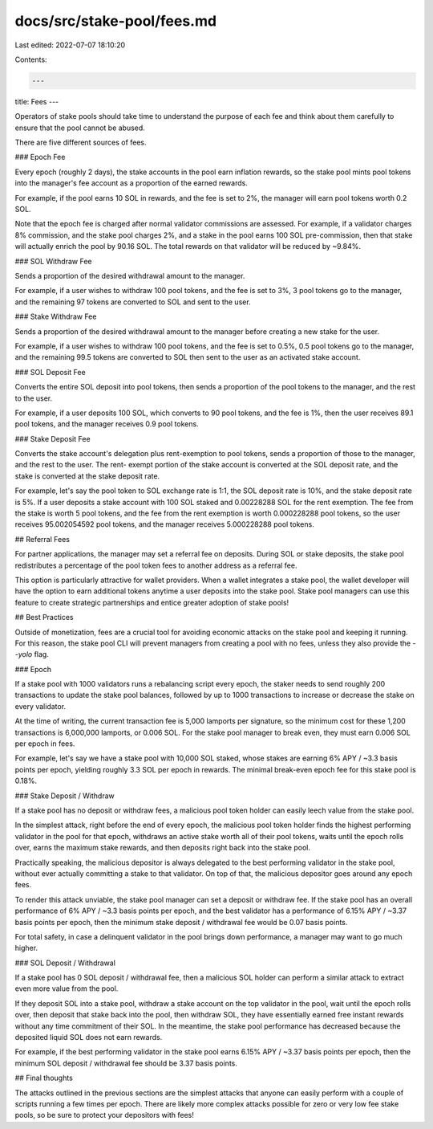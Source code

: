 docs/src/stake-pool/fees.md
===========================

Last edited: 2022-07-07 18:10:20

Contents:

.. code-block:: md

    ---
title: Fees
---

Operators of stake pools should take time to understand the purpose of each fee
and think about them carefully to ensure that the pool cannot be abused.

There are five different sources of fees.

### Epoch Fee

Every epoch (roughly 2 days), the stake accounts in the pool earn 
inflation rewards, so the stake pool mints pool tokens into the manager's fee
account as a proportion of the earned rewards.

For example, if the pool earns 10 SOL in rewards, and the fee is set to 2%, the
manager will earn pool tokens worth 0.2 SOL.

Note that the epoch fee is charged after normal validator
commissions are assessed. For example, if a validator charges 8% commission,
and the stake pool charges 2%, and a stake in the pool earns 100 SOL pre-commission,
then that stake will actually enrich the pool by 90.16 SOL. The total rewards
on that validator will be reduced by ~9.84%.

### SOL Withdraw Fee

Sends a proportion of the desired withdrawal amount to the manager.

For example, if a user wishes to withdraw 100 pool tokens, and the fee is set
to 3%, 3 pool tokens go to the manager, and the remaining 97 tokens are converted
to SOL and sent to the user.

### Stake Withdraw Fee

Sends a proportion of the desired withdrawal amount to the manager before
creating a new stake for the user.

For example, if a user wishes to withdraw 100 pool tokens, and the fee is set
to 0.5%, 0.5 pool tokens go to the manager, and the remaining 99.5 tokens are
converted to SOL then sent to the user as an activated stake account.

### SOL Deposit Fee

Converts the entire SOL deposit into pool tokens, then sends a proportion of
the pool tokens to the manager, and the rest to the user.

For example, if a user deposits 100 SOL, which converts to 90 pool tokens,
and the fee is 1%, then the user receives 89.1 pool tokens, and the manager receives
0.9 pool tokens.

### Stake Deposit Fee

Converts the stake account's delegation plus rent-exemption to pool tokens,
sends a proportion of those to the manager, and the rest to the user. The rent-
exempt portion of the stake account is converted at the SOL deposit rate, and
the stake is converted at the stake deposit rate.

For example, let's say the pool token to SOL exchange rate is 1:1, the SOL deposit rate
is 10%, and the stake deposit rate is 5%. If a user deposits a stake account with
100 SOL staked and 0.00228288 SOL for the rent exemption. The fee from the stake
is worth 5 pool tokens, and the fee from the rent exemption is worth 0.000228288
pool tokens, so the user receives 95.002054592 pool tokens, and the manager
receives 5.000228288 pool tokens.

## Referral Fees

For partner applications, the manager may set a referral fee on deposits.
During SOL or stake deposits, the stake pool redistributes a percentage of
the pool token fees to another address as a referral fee.

This option is particularly attractive for wallet providers. When a wallet
integrates a stake pool, the wallet developer will have the option to earn
additional tokens anytime a user deposits into the stake pool. Stake pool
managers can use this feature to create strategic partnerships and entice
greater adoption of stake pools!

## Best Practices

Outside of monetization, fees are a crucial tool for avoiding economic attacks
on the stake pool and keeping it running. For this reason, the stake pool CLI
will prevent managers from creating a pool with no fees, unless they also provide
the `--yolo` flag.

### Epoch

If a stake pool with 1000 validators runs a rebalancing script every epoch, the
staker needs to send roughly 200 transactions to update the stake pool balances,
followed by up to 1000 transactions to increase or decrease the stake on every
validator.

At the time of writing, the current transaction fee is 5,000 lamports per signature,
so the minimum cost for these 1,200 transactions is 6,000,000 lamports, or 0.006 SOL.
For the stake pool manager to break even, they must earn 0.006 SOL per epoch in
fees.

For example, let's say we have a stake pool with 10,000 SOL staked, whose stakes
are earning 6% APY / ~3.3 basis points per epoch, yielding roughly 3.3 SOL per epoch
in rewards.  The minimal break-even epoch fee for this stake pool is 0.18%.

### Stake Deposit / Withdraw

If a stake pool has no deposit or withdraw fees, a malicious pool token holder
can easily leech value from the stake pool.

In the simplest attack, right before the end of every epoch, the malicious pool
token holder finds the highest performing validator in the pool for that epoch,
withdraws an active stake worth all of their pool tokens, waits until the epoch
rolls over, earns the maximum stake rewards, and then deposits right back into
the stake pool.

Practically speaking, the malicious depositor is always delegated to the best
performing validator in the stake pool, without ever actually committing a stake
to that validator. On top of that, the malicious depositor goes around any
epoch fees.

To render this attack unviable, the stake pool manager can set a deposit or withdraw
fee. If the stake pool has an overall performance of 6% APY / ~3.3 basis points
per epoch, and the best validator has a performance of 6.15% APY / ~3.37 basis
points per epoch, then the minimum stake deposit / withdrawal fee would be 
0.07 basis points.

For total safety, in case a delinquent validator in the pool brings down
performance, a manager may want to go much higher.

### SOL Deposit / Withdrawal

If a stake pool has 0 SOL deposit / withdrawal fee, then a malicious SOL holder
can perform a similar attack to extract even more value from the pool.

If they deposit SOL into a stake pool, withdraw a stake account on the top
validator in the pool, wait until the epoch rolls over, then deposit that stake
back into the pool, then withdraw SOL, they have essentially earned free instant
rewards without any time commitment of their SOL.  In the meantime, the stake
pool performance has decreased because the deposited liquid SOL does not earn
rewards.

For example, if the best performing validator in the stake pool earns 6.15%
APY / ~3.37 basis points per epoch, then the minimum SOL deposit / withdrawal
fee should be 3.37 basis points.

## Final thoughts

The attacks outlined in the previous sections are the simplest attacks that anyone
can easily perform with a couple of scripts running a few times per epoch. There are
likely more complex attacks possible for zero or very low fee stake pools, so be
sure to protect your depositors with fees!


